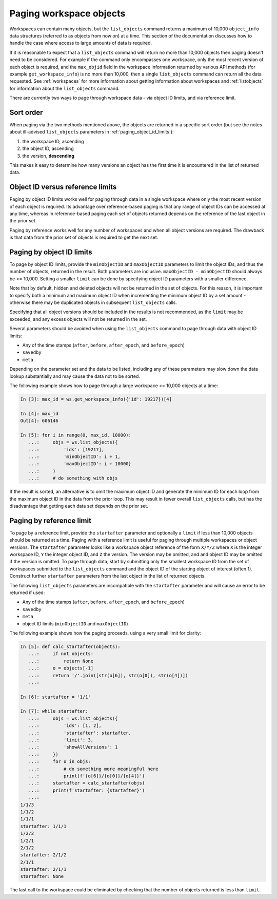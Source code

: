 .. _paging:

Paging workspace objects
========================

Workspaces can contain many objects, but the ``list_objects`` command returns a maximum of
10,000 ``object_info`` data structures (referred to as objects from now on) at a time. This
section of the documentation discusses how to handle the case where access to large amounts
of data is required.

If it is reasonable to expect that a ``list_objects`` command will return no more than 10,000
objects then paging doesn't need to be considered. For example if the command only encompasses
one workspace, only the most recent version of each object is required, and the ``max_objid``
field in the workspace information returned by various API methods (for example
``get_workspace_info``) is no more than 10,000, then a single ``list_objects`` command can return
all the data requested. See :ref:`workspaces` for more information about getting information
about workspaces and :ref:`listobjects` for information about the ``list_objects`` command.

There are currently two ways to page through workspace data - via object ID limits, and via
reference limit.

Sort order
----------

When paging via the two methods mentioned above, the objects are returned in a specific sort
order (but see the notes about ill-advised ``list_objects`` parameters in
:ref:`paging_object_id_limits`):

1. the workspace ID, ascending
2. the object ID, ascending
3. the version, **descending**

This makes it easy to determine how many versions an object has the first time it is encountered
in the list of returned data.

Object ID versus reference limits
---------------------------------

Paging by object ID limits works well for paging through data in a single workspace where only
the most recent version of each object is required. Its advantage over reference-based paging
is that any range of object IDs can be accessed at any time, whereas in reference-based paging
each set of objects returned depends on the reference of the last object in the prior set.

Paging by reference works well for any number of workspaces and when all object versions are
required. The drawback is that data from the prior set of objects is required to get the next set.

.. _paging_object_id_limits:

Paging by object ID limits
--------------------------

To page by object ID limits, provide the ``minObjectID`` and ``maxObjectID`` parameters
to limit the object IDs, and thus the number of objects, returned in the result. Both parameters
are inclusive. ``maxObjectID - minObjectID`` should always be <= 10,000. Setting a smaller
``limit`` can be done by specifying object ID parameters with a smaller difference.

Note that by default, hidden and deleted objects will not be returned in the set of objects.
For this reason, it is important to specify both a minimum and maximum object ID when
incrementing the minimum object ID by a set amount - otherwise
there may be duplicated objects in subsequent ``list_objects`` calls.

Specifying that all object versions should be included in the results is not recommended, as
the ``limit`` may be exceeded, and any excess objects will not be returned in the set.

Several parameters should be avoided when using the ``list_objects`` command to page
through data with object ID limits:

* Any of the time stamps (``after``, ``before``, ``after_epoch``, and ``before_epoch``)
* ``savedby``
* ``meta``

Depending on the parameter set and the data to be listed, including any of these parameters
may slow down the data lookup substantially and may cause the data not to be sorted.

The following example shows how to page through a large workspace <= 10,000 objects at a time:

.. code-block:: python

    In [3]: max_id = ws.get_workspace_info({'id': 19217})[4]
    
    In [4]: max_id
    Out[4]: 606146
    
    In [5]: for i in range(0, max_id, 10000): 
       ...:     objs = ws.list_objects({ 
       ...:         'ids': [19217], 
       ...:         'minObjectID': i + 1, 
       ...:         'maxObjectID': i + 10000} 
       ...:     ) 
       ...:     # do something with objs 

If the result is sorted, an alternative is to omit the maximum object ID and generate the
minimum ID for each loop from the maximum object ID in the data from the prior loop. This
may result in fewer overall ``list_objects`` calls, but has the disadvantage that getting each
data set depends on the prior set.

Paging by reference limit
-------------------------

To page by a reference limit, provide the ``startafter`` parameter and optionally a ``limit``
if less than 10,000 objects should be returned at a time. Paging with a reference limit is useful
for paging through multiple workspaces or object versions. The ``startafter`` parameter looks
like a workspace object reference of the form ``X/Y/Z`` where ``X`` is the integer workspace ID,
``Y`` the integer object ID, and ``Z`` the version. The version may be omitted, and and object ID
may be omitted if the version is omitted. To page through data, start by submitting only the
smallest workspace ID from the set of workspaces submitted to the ``list_objects`` command and
the object ID of the starting object of interest (often 1). Construct further ``startafter``
parameters from the last object in the list of returned objects.

The following ``list_objects`` parameters are incompatible with the ``startafter`` parameter
and will cause an error to be returned if used:

* Any of the time stamps (``after``, ``before``, ``after_epoch``, and ``before_epoch``)
* ``savedby``
* ``meta``
* object ID limits (``minObjectID`` and ``maxObjectID``)

The following example shows how the paging proceeds, using a very small limit for clarity:

.. code-block:: python

    In [5]: def calc_startafter(objects):
       ...:     if not objects:
       ...:         return None
       ...:     o = objects[-1]
       ...:     return '/'.join([str(o[6]), str(o[0]), str(o[4])])
       ...: 
    
    In [6]: startafter = '1/1'
    
    In [7]: while startafter:
       ...:     objs = ws.list_objects({
       ...:         'ids': [1, 2],
       ...:         'startafter': startafter,
       ...:         'limit': 3,
       ...:         'showAllVersions': 1
       ...:     })
       ...:     for o in objs:
       ...:         # do something more meaningful here
       ...:         print(f'{o[6]}/{o[0]}/{o[4]}')
       ...:     startafter = calc_startafter(objs)
       ...:     print(f'startafter: {startafter}')
       ...: 
    1/1/3
    1/1/2
    1/1/1
    startafter: 1/1/1
    1/2/2
    1/2/1
    2/1/2
    startafter: 2/1/2
    2/1/1
    startafter: 2/1/1
    startafter: None
    
The last call to the workspace could be eliminated by checking that the number of objects
returned is less than ``limit``.
